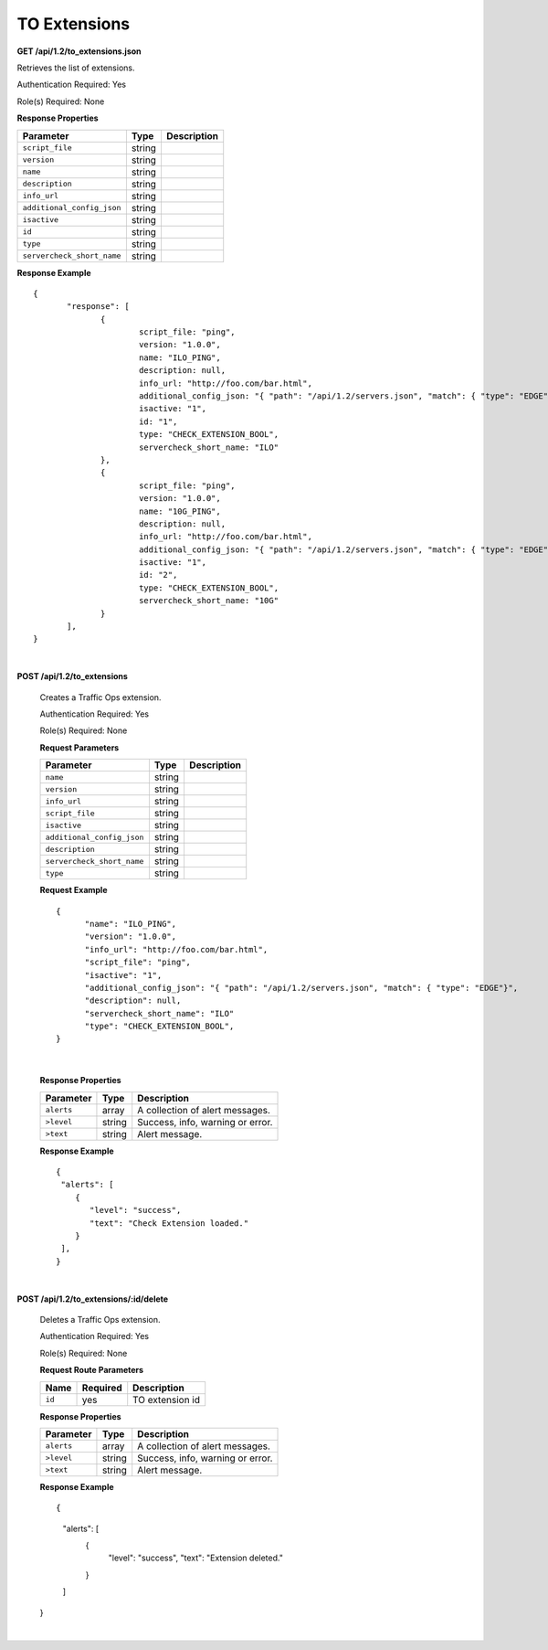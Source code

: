 .. 
.. Copyright 2015 Comcast Cable Communications Management, LLC
.. 
.. Licensed under the Apache License, Version 2.0 (the "License");
.. you may not use this file except in compliance with the License.
.. You may obtain a copy of the License at
.. 
..     http://www.apache.org/licenses/LICENSE-2.0
.. 
.. Unless required by applicable law or agreed to in writing, software
.. distributed under the License is distributed on an "AS IS" BASIS,
.. WITHOUT WARRANTIES OR CONDITIONS OF ANY KIND, either express or implied.
.. See the License for the specific language governing permissions and
.. limitations under the License.
.. 

.. _to-api-v12-ext:

TO Extensions
=============

.. _to-api-v12-ext-route:

**GET /api/1.2/to_extensions.json**

Retrieves the list of extensions.

Authentication Required: Yes

Role(s) Required: None

**Response Properties**

+--------------------------+--------+--------------------------------------------+
| Parameter                | Type   | Description                                |
+==========================+========+============================================+
|``script_file``           | string |                                            |
+--------------------------+--------+--------------------------------------------+
|``version``               | string |                                            |
+--------------------------+--------+--------------------------------------------+
|``name``                  | string |                                            |
+--------------------------+--------+--------------------------------------------+
|``description``           | string |                                            |
+--------------------------+--------+--------------------------------------------+
|``info_url``              | string |                                            |
+--------------------------+--------+--------------------------------------------+
|``additional_config_json``| string |                                            |
+--------------------------+--------+--------------------------------------------+
|``isactive``              | string |                                            |
+--------------------------+--------+--------------------------------------------+
|``id``                    | string |                                            |
+--------------------------+--------+--------------------------------------------+
|``type``                  | string |                                            |
+--------------------------+--------+--------------------------------------------+
|``servercheck_short_name``| string |                                            |
+--------------------------+--------+--------------------------------------------+

**Response Example** ::


  {
         "response": [
                {
                        script_file: "ping",
                        version: "1.0.0",
                        name: "ILO_PING",
                        description: null,
                        info_url: "http://foo.com/bar.html",
                        additional_config_json: "{ "path": "/api/1.2/servers.json", "match": { "type": "EDGE"}, "select": "ilo_ip_address", "cron": "9 * * * *" }",
                        isactive: "1",
                        id: "1",
                        type: "CHECK_EXTENSION_BOOL",
                        servercheck_short_name: "ILO"
                },
                {
                        script_file: "ping",
                        version: "1.0.0",
                        name: "10G_PING",
                        description: null,
                        info_url: "http://foo.com/bar.html",
                        additional_config_json: "{ "path": "/api/1.2/servers.json", "match": { "type": "EDGE"}, "select": "ip_address", "cron": "18 * * * *" }",
                        isactive: "1",
                        id: "2",
                        type: "CHECK_EXTENSION_BOOL",
                        servercheck_short_name: "10G"
                }
         ],
  }

|

**POST /api/1.2/to_extensions**

  Creates a Traffic Ops extension.

  Authentication Required: Yes

  Role(s) Required: None

  **Request Parameters**

  +--------------------------+--------+--------------------------------------------+
  | Parameter                | Type   | Description                                |
  +==========================+========+============================================+
  |``name``                  | string |                                            |
  +--------------------------+--------+--------------------------------------------+
  |``version``               | string |                                            |
  +--------------------------+--------+--------------------------------------------+
  |``info_url``              | string |                                            |
  +--------------------------+--------+--------------------------------------------+
  |``script_file``           | string |                                            |
  +--------------------------+--------+--------------------------------------------+
  |``isactive``              | string |                                            |
  +--------------------------+--------+--------------------------------------------+
  |``additional_config_json``| string |                                            |
  +--------------------------+--------+--------------------------------------------+
  |``description``           | string |                                            |
  +--------------------------+--------+--------------------------------------------+
  |``servercheck_short_name``| string |                                            |
  +--------------------------+--------+--------------------------------------------+
  |``type``                  | string |                                            |
  +--------------------------+--------+--------------------------------------------+

  **Request Example** ::


    {
          "name": "ILO_PING",
          "version": "1.0.0",
          "info_url": "http://foo.com/bar.html",
          "script_file": "ping",
          "isactive": "1",
          "additional_config_json": "{ "path": "/api/1.2/servers.json", "match": { "type": "EDGE"}",
          "description": null,
          "servercheck_short_name": "ILO"
          "type": "CHECK_EXTENSION_BOOL",
    }

|

  **Response Properties**

  +------------+--------+----------------------------------+
  | Parameter  |  Type  |           Description            |
  +============+========+==================================+
  | ``alerts`` | array  | A collection of alert messages.  |
  +------------+--------+----------------------------------+
  | ``>level`` | string | Success, info, warning or error. |
  +------------+--------+----------------------------------+
  | ``>text``  | string | Alert message.                   |
  +------------+--------+----------------------------------+

  **Response Example** ::

    {
     "alerts": [
        {
           "level": "success",
           "text": "Check Extension loaded."
        }
     ],
    }


|

**POST /api/1.2/to_extensions/:id/delete**

  Deletes a Traffic Ops extension.

  Authentication Required: Yes

  Role(s) Required: None

  **Request Route Parameters**

  +--------+----------+-----------------+
  |  Name  | Required |   Description   |
  +========+==========+=================+
  | ``id`` | yes      | TO extension id |
  +--------+----------+-----------------+

  **Response Properties**

  +------------+--------+----------------------------------+
  | Parameter  |  Type  |           Description            |
  +============+========+==================================+
  | ``alerts`` | array  | A collection of alert messages.  |
  +------------+--------+----------------------------------+
  | ``>level`` | string | Success, info, warning or error. |
  +------------+--------+----------------------------------+
  | ``>text``  | string | Alert message.                   |
  +------------+--------+----------------------------------+

  **Response Example** ::

  {
     "alerts": [
        {
           "level": "success",
           "text": "Extension deleted."
        }
     ]
  }

|
